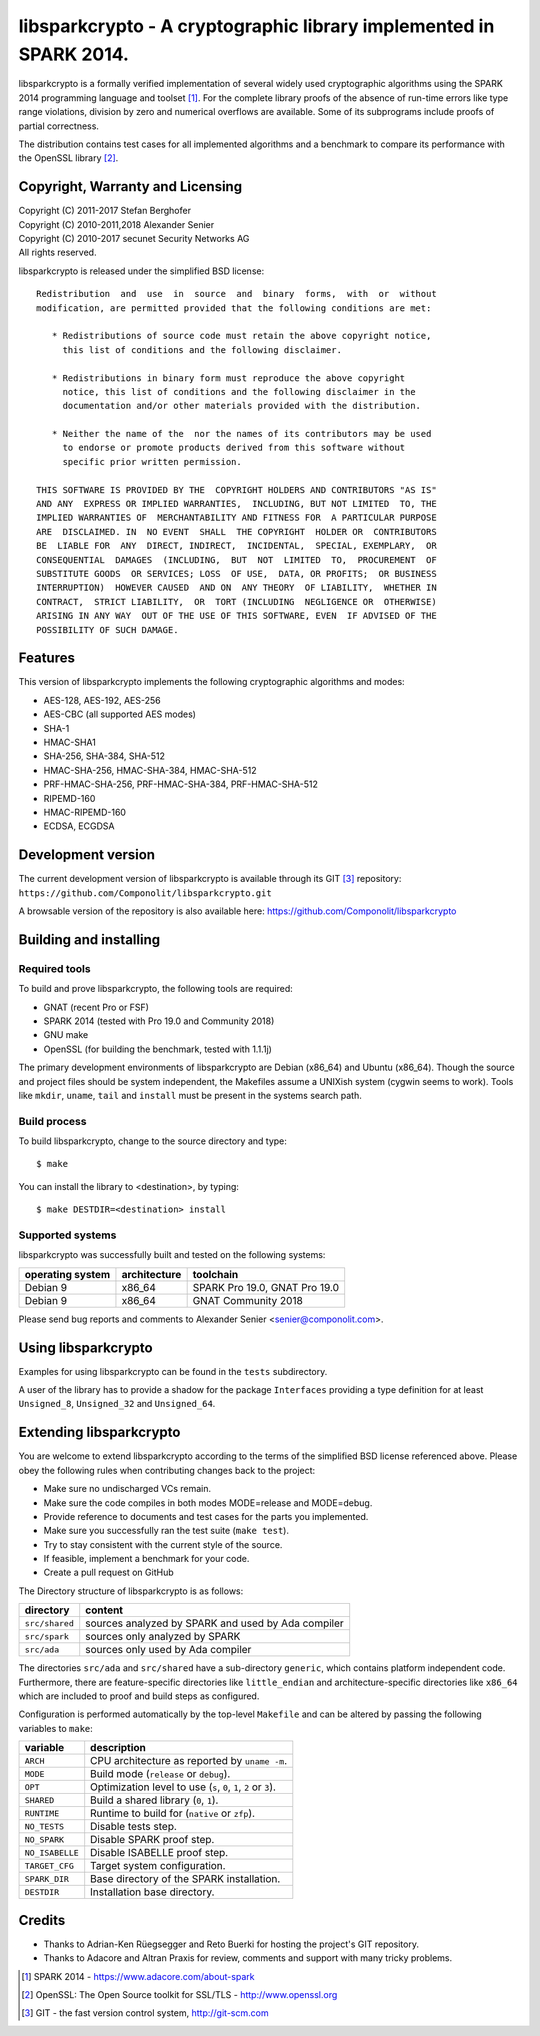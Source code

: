 ===================================================================
libsparkcrypto - A cryptographic library implemented in SPARK 2014.
===================================================================

libsparkcrypto is a formally verified implementation of several widely used
cryptographic algorithms using the SPARK 2014 programming language and toolset
[1]_.  For the complete library proofs of the absence of run-time errors like
type range violations, division by zero and numerical overflows are available.
Some of its subprograms include proofs of partial correctness.

The distribution contains test cases for all implemented algorithms and a
benchmark to compare its performance with the OpenSSL library [2]_.

Copyright, Warranty and Licensing
=================================

| Copyright (C) 2011-2017  Stefan Berghofer
| Copyright (C) 2010-2011,2018  Alexander Senier
| Copyright (C) 2010-2017  secunet Security Networks AG

| All rights reserved.

libsparkcrypto is released under the simplified BSD license::

   Redistribution  and  use  in  source  and  binary  forms,  with  or  without
   modification, are permitted provided that the following conditions are met:

      * Redistributions of source code must retain the above copyright notice,
        this list of conditions and the following disclaimer.

      * Redistributions in binary form must reproduce the above copyright
        notice, this list of conditions and the following disclaimer in the
        documentation and/or other materials provided with the distribution.

      * Neither the name of the  nor the names of its contributors may be used
        to endorse or promote products derived from this software without
        specific prior written permission.

   THIS SOFTWARE IS PROVIDED BY THE  COPYRIGHT HOLDERS AND CONTRIBUTORS "AS IS"
   AND ANY  EXPRESS OR IMPLIED WARRANTIES,  INCLUDING, BUT NOT LIMITED  TO, THE
   IMPLIED WARRANTIES OF  MERCHANTABILITY AND FITNESS FOR  A PARTICULAR PURPOSE
   ARE  DISCLAIMED. IN  NO EVENT  SHALL  THE COPYRIGHT  HOLDER OR  CONTRIBUTORS
   BE  LIABLE FOR  ANY  DIRECT, INDIRECT,  INCIDENTAL,  SPECIAL, EXEMPLARY,  OR
   CONSEQUENTIAL  DAMAGES  (INCLUDING,  BUT  NOT  LIMITED  TO,  PROCUREMENT  OF
   SUBSTITUTE GOODS  OR SERVICES; LOSS  OF USE,  DATA, OR PROFITS;  OR BUSINESS
   INTERRUPTION)  HOWEVER CAUSED  AND ON  ANY THEORY  OF LIABILITY,  WHETHER IN
   CONTRACT,  STRICT LIABILITY,  OR  TORT (INCLUDING  NEGLIGENCE OR  OTHERWISE)
   ARISING IN ANY WAY  OUT OF THE USE OF THIS SOFTWARE, EVEN  IF ADVISED OF THE
   POSSIBILITY OF SUCH DAMAGE.

Features
========

This version of libsparkcrypto implements the following cryptographic
algorithms and modes:

- AES-128, AES-192, AES-256
- AES-CBC (all supported AES modes)
- SHA-1
- HMAC-SHA1
- SHA-256, SHA-384, SHA-512
- HMAC-SHA-256, HMAC-SHA-384, HMAC-SHA-512
- PRF-HMAC-SHA-256, PRF-HMAC-SHA-384, PRF-HMAC-SHA-512
- RIPEMD-160
- HMAC-RIPEMD-160
- ECDSA, ECGDSA

Development version
===================

The current development version of libsparkcrypto is available through its GIT
[3]_ repository: ``https://github.com/Componolit/libsparkcrypto.git``

A browsable version of the repository is also available here:
https://github.com/Componolit/libsparkcrypto

Building and installing
=======================

Required tools
--------------

To build and prove libsparkcrypto, the following tools are required:

- GNAT (recent Pro or FSF)
- SPARK 2014 (tested with Pro 19.0 and Community 2018)
- GNU make
- OpenSSL (for building the benchmark, tested with 1.1.1j)

The primary development environments of libsparkcrypto are Debian (x86_64) and
Ubuntu (x86_64). Though the source and project files should be system
independent, the Makefiles assume a UNIXish system (cygwin seems to work).
Tools like ``mkdir``, ``uname``, ``tail`` and ``install`` must be present in
the systems search path.

Build process
-------------

To build libsparkcrypto, change to the source directory and type::

$ make

You can install the library to <destination>, by typing::

$ make DESTDIR=<destination> install

Supported systems
-----------------

libsparkcrypto was successfully built and tested on the following systems:

+------------------+--------------+-----------------------------------------------+
|operating system  | architecture |  toolchain                                    |
+==================+==============+===============================================+
|Debian 9          | x86_64       |  SPARK Pro 19.0, GNAT Pro 19.0                |
+------------------+--------------+-----------------------------------------------+
|Debian 9          | x86_64       |  GNAT Community 2018                          |
+------------------+--------------+-----------------------------------------------+

Please send bug reports and comments to Alexander Senier <senier@componolit.com>.

Using libsparkcrypto
====================

Examples for using libsparkcrypto can be found in the ``tests`` subdirectory.

A user of the library has to provide a shadow for the package ``Interfaces``
providing a type definition for at least ``Unsigned_8``, ``Unsigned_32`` and
``Unsigned_64``.

Extending libsparkcrypto
========================

You are welcome to extend libsparkcrypto according to the terms of the
simplified BSD license referenced above. Please obey the following rules when
contributing changes back to the project:

- Make sure no undischarged VCs remain.
- Make sure the code compiles in both modes MODE=release and MODE=debug.
- Provide reference to documents and test cases for the parts you implemented.
- Make sure you successfully ran the test suite (``make test``).
- Try to stay consistent with the current style of the source.
- If feasible, implement a benchmark for your code.
- Create a pull request on GitHub

The Directory structure of libsparkcrypto is as follows:

+---------------+----------------------------------------------------+
|directory      | content                                            |
+===============+====================================================+
|``src/shared`` | sources analyzed by SPARK and used by Ada compiler |
+---------------+----------------------------------------------------+
|``src/spark``  | sources only analyzed by SPARK                     |
+---------------+----------------------------------------------------+
|``src/ada``    | sources only used by Ada compiler                  |
+---------------+----------------------------------------------------+

The directories ``src/ada`` and ``src/shared`` have a sub-directory ``generic``,
which contains platform independent code. Furthermore, there are
feature-specific directories like ``little_endian`` and architecture-specific
directories like ``x86_64`` which are included to proof and build steps as
configured.

Configuration is performed automatically by the top-level ``Makefile`` and can be
altered by passing the following variables to ``make``:

+------------------+----------------------------------------------------------------------+
|variable          | description                                                          |
+==================+======================================================================+
|``ARCH``          | CPU architecture as reported by ``uname -m``.                        |
+------------------+----------------------------------------------------------------------+
|``MODE``          | Build mode (``release`` or ``debug``).                               |
+------------------+----------------------------------------------------------------------+
|``OPT``           | Optimization level to use (``s``, ``0``, ``1``, ``2`` or ``3``).     |
+------------------+----------------------------------------------------------------------+
|``SHARED``        | Build a shared library (``0``, ``1``).                               |
+------------------+----------------------------------------------------------------------+
|``RUNTIME``       | Runtime to build for (``native`` or ``zfp``).                        |
+------------------+----------------------------------------------------------------------+
|``NO_TESTS``      | Disable tests step.                                                  |
+------------------+----------------------------------------------------------------------+
|``NO_SPARK``      | Disable SPARK proof step.                                            |
+------------------+----------------------------------------------------------------------+
|``NO_ISABELLE``   | Disable ISABELLE proof step.                                         |
+------------------+----------------------------------------------------------------------+
|``TARGET_CFG``    | Target system configuration.                                         |
+------------------+----------------------------------------------------------------------+
|``SPARK_DIR``     | Base directory of the SPARK installation.                            |
+------------------+----------------------------------------------------------------------+
|``DESTDIR``       | Installation base directory.                                         |
+------------------+----------------------------------------------------------------------+

Credits
=======

- Thanks to Adrian-Ken Rüegsegger and Reto Buerki for hosting the project's GIT
  repository.

- Thanks to Adacore and Altran Praxis for review, comments and support with
  many tricky problems.


.. [1] SPARK 2014 - https://www.adacore.com/about-spark
.. [2] OpenSSL: The Open Source toolkit for SSL/TLS - http://www.openssl.org
.. [3] GIT - the fast version control system, http://git-scm.com
